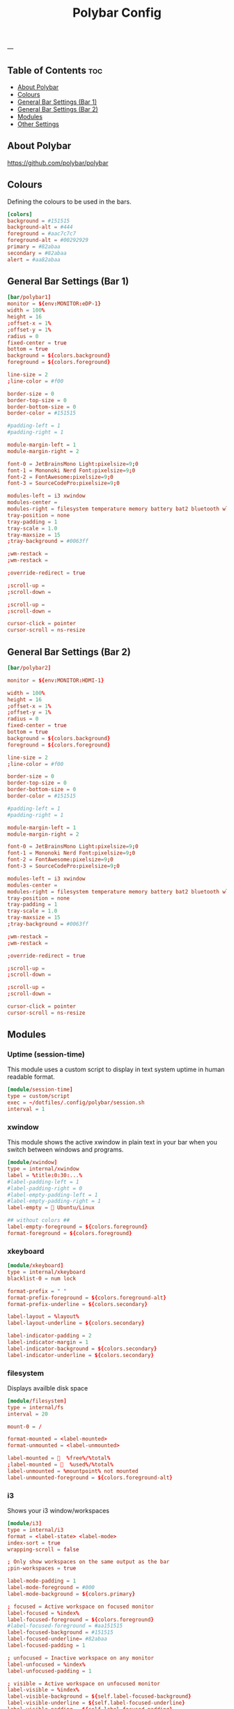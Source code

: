 #+TITLE: Polybar Config
#+ID: 2023_07_2344
#+PROPERTY: header-args:conf :tangle ~/dotfiles/.config/polybar/config
#+OPTIONS: toc:4
---
** Table of Contents :toc:
  - [[#about-polybar][About Polybar]]
  - [[#colours][Colours]]
  - [[#general-bar-settings-bar-1][General Bar Settings (Bar 1)]]
  - [[#general-bar-settings-bar-2][General Bar Settings (Bar 2)]]
  - [[#modules][Modules]]
  - [[#other-settings][Other Settings]]

** About Polybar
[[https://github.com/polybar/polybar]]
** Colours
Defining the colours to be used in the bars.

#+begin_src conf
[colors]
background = #151515
background-alt = #444
foreground = #aac7c7c7
foreground-alt = #00292929
primary = #82abaa
secondary = #82abaa
alert = #aa82abaa
#+end_src

** General Bar Settings (Bar 1)
#+begin_src conf
[bar/polybar1]
monitor = ${env:MONITOR:eDP-1}
width = 100%
height = 16
;offset-x = 1%
;offset-y = 1%
radius = 0
fixed-center = true
bottom = true
background = ${colors.background}
foreground = ${colors.foreground}

line-size = 2
;line-color = #f00

border-size = 0
border-top-size = 0
border-bottom-size = 0
border-color = #151515

#padding-left = 1
#padding-right = 1

module-margin-left = 1
module-margin-right = 2

font-0 = JetBrainsMono Light:pixelsize=9;0
font-1 = Mononoki Nerd Font:pixelsize=9;0
font-2 = FontAwesome:pixelsize=9;0
font-3 = SourceCodePro:pixelsize=9;0

modules-left = i3 xwindow
modules-center =
modules-right = filesystem temperature memory battery bat2 bluetooth wlan date
tray-position = none
tray-padding = 1
tray-scale = 1.0
tray-maxsize = 15
;tray-background = #0063ff

;wm-restack =
;wm-restack =

;override-redirect = true

;scroll-up =
;scroll-down =

;scroll-up =
;scroll-down =

cursor-click = pointer
cursor-scroll = ns-resize
#+end_src

** General Bar Settings (Bar 2)
#+begin_src conf
[bar/polybar2]

monitor = ${env:MONITOR:HDMI-1}

width = 100%
height = 16
;offset-x = 1%
;offset-y = 1%
radius = 0
fixed-center = true
bottom = true
background = ${colors.background}
foreground = ${colors.foreground}

line-size = 2
;line-color = #f00

border-size = 0
border-top-size = 0
border-bottom-size = 0
border-color = #151515

#padding-left = 1
#padding-right = 1

module-margin-left = 1
module-margin-right = 2

font-0 = JetBrainsMono Light:pixelsize=9;0
font-1 = Mononoki Nerd Font:pixelsize=9;0
font-2 = FontAwesome:pixelsize=9;0
font-3 = SourceCodePro:pixelsize=9;0

modules-left = i3 xwindow
modules-center =
modules-right = filesystem temperature memory battery bat2 bluetooth wlan date
tray-position = none
tray-padding = 1
tray-scale = 1.0
tray-maxsize = 15
;tray-background = #0063ff

;wm-restack =
;wm-restack =

;override-redirect = true

;scroll-up =
;scroll-down =

;scroll-up =
;scroll-down =

cursor-click = pointer
cursor-scroll = ns-resize
#+end_src

** Modules
*** Uptime (session-time)
This module uses a custom script to display in text system uptime in human readable format.
#+begin_src conf
[module/session-time]
type = custom/script
exec = ~/dotfiles/.config/polybar/session.sh
interval = 1
#+end_src
*** xwindow
This module shows the active xwindow in plain text in your bar when you switch between windows and programs.

#+begin_src conf
[module/xwindow]
type = internal/xwindow
label = %title:0:30:...%
#label-padding-left = 1
#label-padding-right = 0
#label-empty-padding-left = 1
#label-empty-padding-right = 1
label-empty =  Ubuntu/Linux

## without colors ##
label-empty-foreground = ${colors.foreground}
format-foreground = ${colors.foreground}
#+end_src
*** xkeyboard
#+begin_src conf
[module/xkeyboard]
type = internal/xkeyboard
blacklist-0 = num lock

format-prefix = " "
format-prefix-foreground = ${colors.foreground-alt}
format-prefix-underline = ${colors.secondary}

label-layout = %layout%
label-layout-underline = ${colors.secondary}

label-indicator-padding = 2
label-indicator-margin = 1
label-indicator-background = ${colors.secondary}
label-indicator-underline = ${colors.secondary}
#+end_src
*** filesystem
Displays availble disk space
#+begin_src conf
[module/filesystem]
type = internal/fs
interval = 20

mount-0 = /

format-mounted = <label-mounted>
format-unmounted = <label-unmounted>

label-mounted =   %free%/%total%
;label-mounted =   %used%/%total%
label-unmounted = %mountpoint% not mounted
label-unmounted-foreground = ${colors.foreground-alt}
#+end_src
*** i3
Shows your i3 window/workspaces
#+begin_src conf
[module/i3]
type = internal/i3
format = <label-state> <label-mode>
index-sort = true
wrapping-scroll = false

; Only show workspaces on the same output as the bar
;pin-workspaces = true

label-mode-padding = 1
label-mode-foreground = #000
label-mode-background = ${colors.primary}

; focused = Active workspace on focused monitor
label-focused = %index%
label-focused-foreground = ${colors.foreground}
#label-focused-foreground = #aa151515
label-focused-background = #151515
label-focused-underline= #82abaa
label-focused-padding = 1

; unfocused = Inactive workspace on any monitor
label-unfocused = %index%
label-unfocused-padding = 1

; visible = Active workspace on unfocused monitor
label-visible = %index%
label-visible-background = ${self.label-focused-background}
label-visible-underline = ${self.label-focused-underline}
label-visible-padding = ${self.label-focused-padding}

; urgent = Workspace with urgency hint set
label-urgent = %index%
label-urgent-background = ${colors.alert}
label-urgent-padding = 1

; Separator in between workspaces
; label-separator = |
#+end_src
*** mpd
Displays Now Playing music from mpd (music daemon)
#+begin_src conf
[module/mpd]
host = 127.0.0.1
port = 6600
interval = 1
type = internal/mpd
format-playing = ﱘ
format-paused = 
icon-prev =
icon-stop =
icon-play =
icon-pause =
icon-next =

label-song-maxlen = 80
label-song-ellipsis = true
;? %{A1:alacritty -e ncmpcpp:}{A}
#+end_src
*** xbacklight
#+begin_src conf
[module/xbacklight]
type = internal/xbacklight

format = <label> <bar>
label = BL

bar-width = 10
bar-indicator = |
bar-indicator-foreground = #fff
bar-indicator-font = 2
bar-fill = ─
bar-fill-font = 2
bar-fill-foreground = #9f78e1
bar-empty = ─
bar-empty-font = 2
bar-empty-foreground = ${colors.foreground-alt}
#+end_src
*** backlight-acpi
#+begin_src conf
[module/backlight-acpi]
inherit = module/xbacklight
type = internal/backlight
card = intel_backlight
#+end_src
*** cpu
#+begin_src conf
[module/cpu]
type = internal/cpu
interval = 2
;format-prefix = " "
format-prefix = " "
;format-prefix ="⟨  "
;format-prefix = "cpu "
;format-prefix-padding-right = 0
label = %percentage:2%%
format-foreground = ${colors.foreground}
format-background = ${colors.background}
format-padding = 0
;format-prefix-foreground = ${colors.foreground-alt}
;format-underline = #aaff6a2a
#+end_src
*** memory
#+begin_src conf
[module/memory]
type = internal/memory
interval = 5
format-prefix = "  "
format-prefix-foreground = ${colors.foreground}
#format-underline = #aa62d171
#label = %percentage_used%%
label = %gb_used%
click-left = kitty -e btop
#+end_src
*** wlan
#+begin_src conf
[module/wlan]
type = internal/network
interface = wlp4s0
interval = 3.0
accumulate-stats = true
unknown-as-up = true

format-connected-background = ${colors.background}
format-disconnected-background = ${colors.background}
label-connected-foreground = ${colors.foreground}
label-disconnected-foreground = ${colors.foreground}

format-connected-padding = 0
label-disconnected-padding = 0
label-connected-padding-right = 0
label-disconnected-padding-right = 0

label-connected =   %essid% %{A1:kitty -e nmtui:}%{A}
label-disconnected = %{A1:kitty -e nmtui:} Offline %{A}
# labels }睊  %downspeed%%{A} %essid% %signal%
format-connected = <ramp-signal><label-connected>
format-disconnected = <label-disconnected>

ramp-signal-0 =
ramp-signal-1 =
ramp-signal-2 =
ramp-signal-3 =
ramp-signal-4 =

;ramp-signal-foreground = ${colors.foreground-alt}
#+end_src
*** eth
#+begin_src conf
[module/eth]
type = internal/network
interface = enp0s31f6
interval = 3.0

format-connected-underline = #55aa55
format-connected-prefix = ""
format-connected-prefix-foreground = ${colors.foreground-alt}
label-connected = %local_ip%

format-disconnected =
;format-disconnected = <label-disconnected>
;format-disconnected-underline = ${self.format-connected-underline}
;label-disconnected = %ifname% disconnected
;label-disconnected-foreground = ${colors.foreground-alt}
#+end_src
*** date
#+begin_src conf
[module/date]
type = internal/date
interval = 1
date = "%H:%M"
date-alt = "%Y-%m-%d %H:%M"
#time = %H:%M
#time-alt = %H:%M
format-prefix = " "
;format-prefix-foreground = ${colors.foreground-alt}
;format-underline = #aa62d171
label = %date%
label-forerground = ${colors.forergound}
label-background = ${colors.background}
label-padding = 1
label-padding-right = 1
label-padding-left = 0
#+end_src
*** pulseaudio
#+begin_src conf
[module/pulseaudio]
type = internal/pulseaudio
format-volume = <label-volume>
format-volume-prefix = "墳 "
format-volume-prefix-foreground = ${colors.foreground}
format-volume-prefix-background = ${colors.background}
label-volume = "%percentage%%"
label-volume-foreground = ${colors.foreground}
label-volume-background = ${colors.background}
label-muted =  muted
label-muted-foreground = ${colors.foreground}
label-muted-background = ${colors.background}

#bar-volume-width = 10
#bar-volume-foreground0 = #62d171
#bar-volume-indicator = |
#bar-volume-indicator-font = 2
#bar-volume-fill = ─
#bar-volume-fill-font = 2
#bar-volume-empty = ─
#bar-volume-empty-font = 2
#bar-volume-empty-foreground = ${colors.foreground-alt}

#+end_src
*** alsa
#+begin_src conf
[module/alsa]
type = internal/alsa
format-volume = <label-volume>
format-volume-prefix = " "
format-volume-prefix-foreground = ${colors.foreground}
format-volume-prefix-background = ${colors.background}
label-volume = " &percentage&& "
label-volume-foreground = ${colors.foreground}
label-volume-background = ${colors.background}
label-muted =  muted
label-muted-foreground = ${color.foreground}
label-muted-background = ${color.background}
#+end_src
*** battery
#+begin_src conf
[module/battery]
type = internal/battery
battery = BAT0
adapter = AC
full-at = 100
low-at = 25
poll-interval = 5

format-charging = <label-charging>
;format-charging-padding = 1

format-discharging = <label-discharging>
;format-discharging-padding = 1

;label-charging = "%percentage%%"
;label-discharging = "%percentage%%"
label-charging = " %percentage%%"
label-full = " %percentage%%"
label-discharging = " %percentage%%"
;label-full-padding = 1

ramp-capacity-0 = ""
ramp-capacity-1 = ""
ramp-capacity-2 = ""
ramp-capacity-0-foreground = #C280A0

animation-charging-0 = ""
animation-charging-1 = ""
animation-charging-2 = ""
animation-charging-framerate = 750

animation-discharging-0 = ""
animation-discharging-1 = ""
animation-discharging-2 = ""
animation-discharging-framerate = 750


#+end_src
*** bat2
#+begin_src conf
[module/bat2]
type = internal/battery
battery = BAT1
adapter = AC
full-at = 100
low-at = 25
poll-interval = 5


format-charging = <label-charging>
;format-charging-padding = 1

format-discharging = <label-discharging>
;format-discharging-padding = 1

;label-charging = "%percentage%%"
;label-discharging = "%percentage%%"
label-charging = " %percentage%%"
label-full = " %percentage%%"
label-discharging = " %percentage%%"
;label-full-padding = 1

;ramp-capacity-0 = ""
;ramp-capacity-1 = ""
;ramp-capacity-2 = ""
;ramp-capacity-foreground = ${colors.foreground-alt}

;animation-charging-0 = ""
;animation-charging-1 = ""
;animation-charging-2 = ""
;animation-charging-framerate = 750

;animation-discharging-0 = ""
;animation-discharging-1 = ""
;animation-discharging-2 = ""
;animation-discharging-framerate = 750
#+end_src
*** temperature
#+begin_src conf
[module/temperature]
type = internal/temperature
thermal-zone = 0
warn-temperature = 60

format = <ramp> <label>
;format-underline = #aabf3021
format-warn = <ramp> <label-warn>
;format-warn-underline = ${self.format-underline}
format-background = ${colors.background}
format-foreground = ${colors.foreground}
format-padding = 0
format-warn-padding = 0
label = %temperature-c%
label-warn = %temperature-c%
label-warn-foreground = ${colors.secondary}
interval = 5

ramp-0 = 
ramp-1 = 
ramp-2 = 
ramp-3 = 
ramp-4 = 
ramp-5 = 
ramp-6 = 
ramp-7 = 
ramp-8 = 
ramp-9 = 
ramp-font = 0
#+end_src
*** powermenu
#+begin_src conf
[module/powermenu]
type = custom/menu

expand-right = true

format-spacing = 1

label-open = 
label-open-foreground = ${colors.secondary}
label-close =  cancel
label-close-foreground = ${colors.secondary}
label-separator = |
label-separator-foreground = ${colors.foreground-alt}

menu-0-0 = reboot
menu-0-0-exec = menu-open-1
menu-0-1 = power off
menu-0-1-exec = menu-open-2

menu-1-0 = cancel
menu-1-0-exec = menu-open-0
menu-1-1 = reboot
menu-1-1-exec = sudo reboot

menu-2-0 = power off
menu-2-0-exec = sudo poweroff
menu-2-1 = cancel
menu-2-1-exec = menu-open-0
#+end_src
*** bluetooth
#+begin_src conf
[module/bluetooth]

type = custom/script
exec = rofi-bluetooth --status
interval = 1
click-left = rofi-bluetooth &
#+end_src
** Other Settings
#+begin_src conf
[settings]
screenchange-reload = true
;compositing-background = xor
;compositing-background = screen
;compositing-foreground = source
;compositing-border = over
;pseudo-transparency = false

[global/wm]
margin-top = 0
margin-bottom = 0

; vim:ft=dosini
#+end_src
